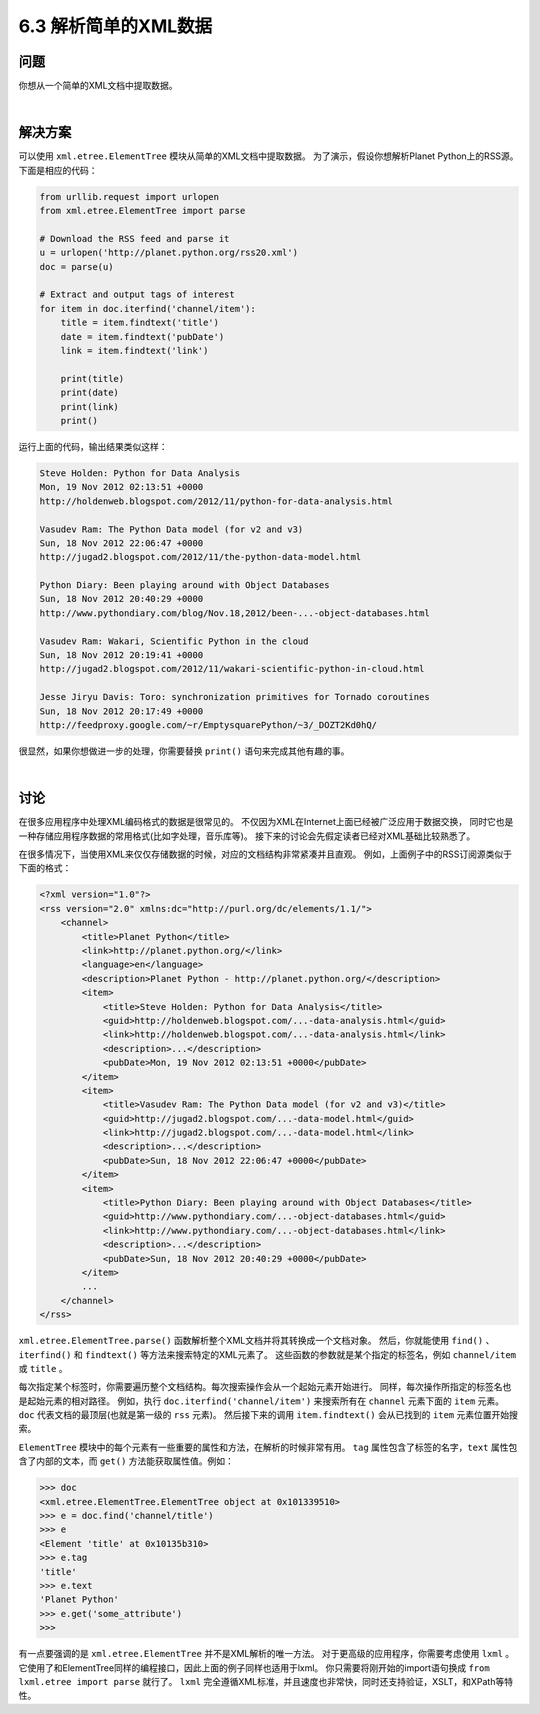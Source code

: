 ============================
6.3 解析简单的XML数据
============================

----------
问题
----------
你想从一个简单的XML文档中提取数据。

|

----------
解决方案
----------
可以使用 ``xml.etree.ElementTree`` 模块从简单的XML文档中提取数据。
为了演示，假设你想解析Planet Python上的RSS源。下面是相应的代码：

.. code-block:: python

    from urllib.request import urlopen
    from xml.etree.ElementTree import parse

    # Download the RSS feed and parse it
    u = urlopen('http://planet.python.org/rss20.xml')
    doc = parse(u)

    # Extract and output tags of interest
    for item in doc.iterfind('channel/item'):
        title = item.findtext('title')
        date = item.findtext('pubDate')
        link = item.findtext('link')

        print(title)
        print(date)
        print(link)
        print()

运行上面的代码，输出结果类似这样：

.. code-block:: python

    Steve Holden: Python for Data Analysis
    Mon, 19 Nov 2012 02:13:51 +0000
    http://holdenweb.blogspot.com/2012/11/python-for-data-analysis.html

    Vasudev Ram: The Python Data model (for v2 and v3)
    Sun, 18 Nov 2012 22:06:47 +0000
    http://jugad2.blogspot.com/2012/11/the-python-data-model.html

    Python Diary: Been playing around with Object Databases
    Sun, 18 Nov 2012 20:40:29 +0000
    http://www.pythondiary.com/blog/Nov.18,2012/been-...-object-databases.html

    Vasudev Ram: Wakari, Scientific Python in the cloud
    Sun, 18 Nov 2012 20:19:41 +0000
    http://jugad2.blogspot.com/2012/11/wakari-scientific-python-in-cloud.html

    Jesse Jiryu Davis: Toro: synchronization primitives for Tornado coroutines
    Sun, 18 Nov 2012 20:17:49 +0000
    http://feedproxy.google.com/~r/EmptysquarePython/~3/_DOZT2Kd0hQ/

很显然，如果你想做进一步的处理，你需要替换 ``print()`` 语句来完成其他有趣的事。

|

----------
讨论
----------
在很多应用程序中处理XML编码格式的数据是很常见的。
不仅因为XML在Internet上面已经被广泛应用于数据交换，
同时它也是一种存储应用程序数据的常用格式(比如字处理，音乐库等)。
接下来的讨论会先假定读者已经对XML基础比较熟悉了。

在很多情况下，当使用XML来仅仅存储数据的时候，对应的文档结构非常紧凑并且直观。
例如，上面例子中的RSS订阅源类似于下面的格式：

.. code-block:: python

    <?xml version="1.0"?>
    <rss version="2.0" xmlns:dc="http://purl.org/dc/elements/1.1/">
        <channel>
            <title>Planet Python</title>
            <link>http://planet.python.org/</link>
            <language>en</language>
            <description>Planet Python - http://planet.python.org/</description>
            <item>
                <title>Steve Holden: Python for Data Analysis</title>
                <guid>http://holdenweb.blogspot.com/...-data-analysis.html</guid>
                <link>http://holdenweb.blogspot.com/...-data-analysis.html</link>
                <description>...</description>
                <pubDate>Mon, 19 Nov 2012 02:13:51 +0000</pubDate>
            </item>
            <item>
                <title>Vasudev Ram: The Python Data model (for v2 and v3)</title>
                <guid>http://jugad2.blogspot.com/...-data-model.html</guid>
                <link>http://jugad2.blogspot.com/...-data-model.html</link>
                <description>...</description>
                <pubDate>Sun, 18 Nov 2012 22:06:47 +0000</pubDate>
            </item>
            <item>
                <title>Python Diary: Been playing around with Object Databases</title>
                <guid>http://www.pythondiary.com/...-object-databases.html</guid>
                <link>http://www.pythondiary.com/...-object-databases.html</link>
                <description>...</description>
                <pubDate>Sun, 18 Nov 2012 20:40:29 +0000</pubDate>
            </item>
            ...
        </channel>
    </rss>

``xml.etree.ElementTree.parse()`` 函数解析整个XML文档并将其转换成一个文档对象。
然后，你就能使用 ``find()`` 、``iterfind()`` 和 ``findtext()`` 等方法来搜索特定的XML元素了。
这些函数的参数就是某个指定的标签名，例如 ``channel/item`` 或 ``title`` 。

每次指定某个标签时，你需要遍历整个文档结构。每次搜索操作会从一个起始元素开始进行。
同样，每次操作所指定的标签名也是起始元素的相对路径。
例如，执行 ``doc.iterfind('channel/item')`` 来搜索所有在 ``channel`` 元素下面的 ``item`` 元素。
``doc`` 代表文档的最顶层(也就是第一级的 ``rss`` 元素)。
然后接下来的调用 ``item.findtext()`` 会从已找到的 ``item`` 元素位置开始搜索。

``ElementTree`` 模块中的每个元素有一些重要的属性和方法，在解析的时候非常有用。
``tag`` 属性包含了标签的名字，``text`` 属性包含了内部的文本，而 ``get()`` 方法能获取属性值。例如：

.. code-block:: python

    >>> doc
    <xml.etree.ElementTree.ElementTree object at 0x101339510>
    >>> e = doc.find('channel/title')
    >>> e
    <Element 'title' at 0x10135b310>
    >>> e.tag
    'title'
    >>> e.text
    'Planet Python'
    >>> e.get('some_attribute')
    >>>

有一点要强调的是 ``xml.etree.ElementTree`` 并不是XML解析的唯一方法。
对于更高级的应用程序，你需要考虑使用 ``lxml`` 。
它使用了和ElementTree同样的编程接口，因此上面的例子同样也适用于lxml。
你只需要将刚开始的import语句换成 ``from lxml.etree import parse`` 就行了。
``lxml`` 完全遵循XML标准，并且速度也非常快，同时还支持验证，XSLT，和XPath等特性。

